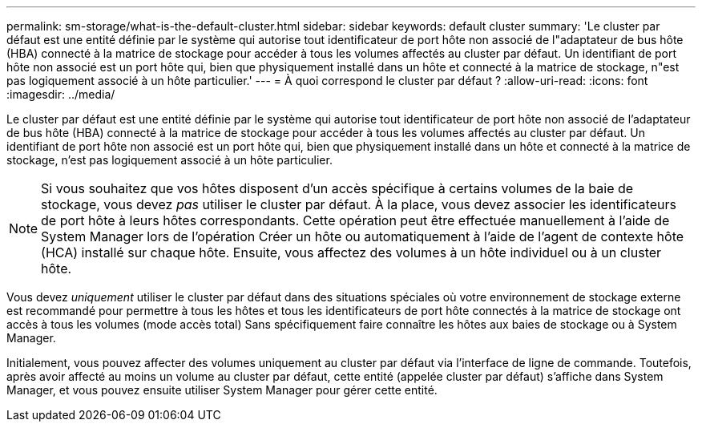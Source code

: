 ---
permalink: sm-storage/what-is-the-default-cluster.html 
sidebar: sidebar 
keywords: default cluster 
summary: 'Le cluster par défaut est une entité définie par le système qui autorise tout identificateur de port hôte non associé de l"adaptateur de bus hôte (HBA) connecté à la matrice de stockage pour accéder à tous les volumes affectés au cluster par défaut. Un identifiant de port hôte non associé est un port hôte qui, bien que physiquement installé dans un hôte et connecté à la matrice de stockage, n"est pas logiquement associé à un hôte particulier.' 
---
= À quoi correspond le cluster par défaut ?
:allow-uri-read: 
:icons: font
:imagesdir: ../media/


[role="lead"]
Le cluster par défaut est une entité définie par le système qui autorise tout identificateur de port hôte non associé de l'adaptateur de bus hôte (HBA) connecté à la matrice de stockage pour accéder à tous les volumes affectés au cluster par défaut. Un identifiant de port hôte non associé est un port hôte qui, bien que physiquement installé dans un hôte et connecté à la matrice de stockage, n'est pas logiquement associé à un hôte particulier.

[NOTE]
====
Si vous souhaitez que vos hôtes disposent d'un accès spécifique à certains volumes de la baie de stockage, vous devez _pas_ utiliser le cluster par défaut. À la place, vous devez associer les identificateurs de port hôte à leurs hôtes correspondants. Cette opération peut être effectuée manuellement à l'aide de System Manager lors de l'opération Créer un hôte ou automatiquement à l'aide de l'agent de contexte hôte (HCA) installé sur chaque hôte. Ensuite, vous affectez des volumes à un hôte individuel ou à un cluster hôte.

====
Vous devez _uniquement_ utiliser le cluster par défaut dans des situations spéciales où votre environnement de stockage externe est recommandé pour permettre à tous les hôtes et tous les identificateurs de port hôte connectés à la matrice de stockage ont accès à tous les volumes (mode accès total) Sans spécifiquement faire connaître les hôtes aux baies de stockage ou à System Manager.

Initialement, vous pouvez affecter des volumes uniquement au cluster par défaut via l'interface de ligne de commande. Toutefois, après avoir affecté au moins un volume au cluster par défaut, cette entité (appelée cluster par défaut) s'affiche dans System Manager, et vous pouvez ensuite utiliser System Manager pour gérer cette entité.
